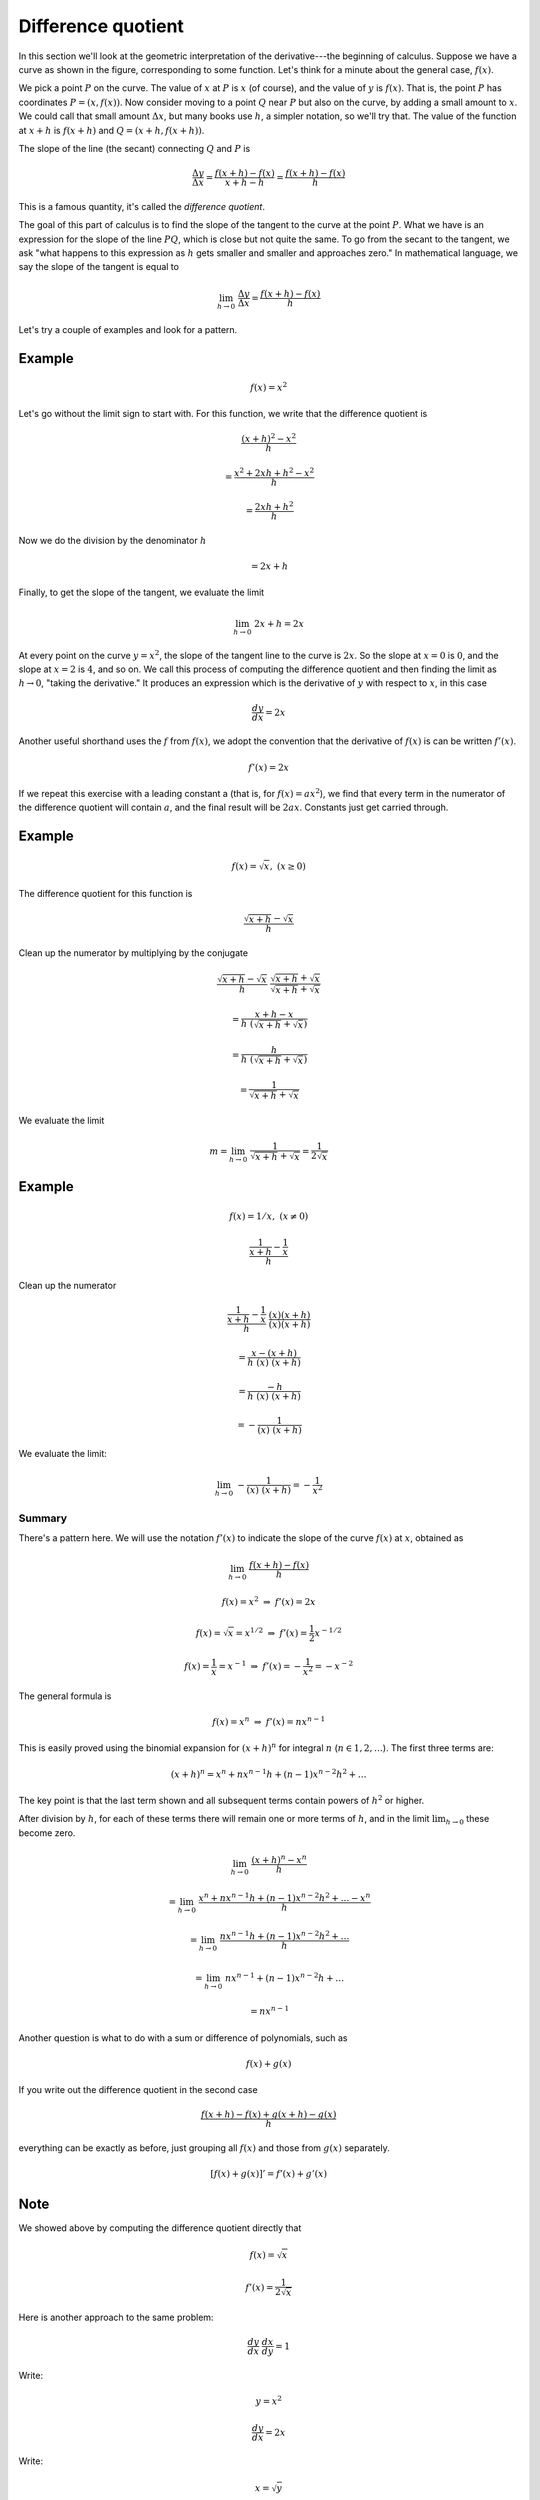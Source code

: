 .. _diff_quotient:

###################
Difference quotient
###################

In this section we'll look at the geometric interpretation of the derivative---the beginning of calculus.  Suppose we have a curve as shown in the figure, corresponding to some function.  Let's think for a minute about the general case, :math:`f(x)`.

.. image:: /figs/diff_quotient.png
   :scale: 50 %

We pick a point :math:`P` on the curve.  The value of :math:`x` at :math:`P` is :math:`x` (of course), and the value of :math:`y` is :math:`f(x)`.  That is, the point :math:`P` has coordinates :math:`P=(x,f(x))`.  Now consider moving to a point :math:`Q` near :math:`P` but also on the curve, by adding a small amount to :math:`x`.  We could call that small amount :math:`\Delta x`, but many books use :math:`h`, a simpler notation, so we'll try that.  The value of the function at :math:`x+h` is :math:`f(x+h)` and :math:`Q=(x+h,f(x+h))`.

The slope of the line (the secant) connecting :math:`Q` and :math:`P` is

.. math::

    \frac{\Delta y}{\Delta x} = \frac{f(x+h) - f(x)}{x + h - h} = \frac{f(x+h) - f(x)}{h}

This is a famous quantity, it's called the *difference quotient*.

The goal of this part of calculus is to find the slope of the tangent to the curve at the point :math:`P`.  What we have is an expression for the slope of the line :math:`PQ`, which is close but not quite the same.  To go from the secant to the tangent, we ask "what happens to this expression as :math:`h` gets smaller and smaller and approaches zero."  In mathematical language, we say the slope of the tangent is equal to

.. math::

    \lim_{h \to 0} \ \frac{\Delta y}{\Delta x} = \frac{f(x+h) - f(x)}{h}

Let's try a couple of examples and look for a pattern.

+++++++
Example
+++++++ 

.. math::

    f(x)=x^2

Let's go without the limit sign to start with.  For this function, we write that the difference quotient is

.. math::

    \frac{(x+h)^2 - x^2}{h}

    = \frac{x^2 + 2xh + h^2 - x^2}{h}

    = \frac{2xh + h^2}{h}

Now we do the division by the denominator :math:`h`

.. math::

    = 2x + h
    
Finally, to get the slope of the tangent, we evaluate the limit

.. math::

    \lim_{h \to 0} \  2x + h = 2x

At every point on the curve :math:`y=x^2`, the slope of the tangent line to the curve is :math:`2x`.  So the slope at :math:`x=0` is :math:`0`, and the slope at :math:`x=2` is :math:`4`, and so on. We call this process of computing the difference quotient and then finding the limit as :math:`h \to 0`, "taking the derivative."  It produces an expression which is the derivative of :math:`y` with respect to :math:`x`, in this case

.. math::

    \frac{dy}{dx} = 2x

Another useful shorthand uses the :math:`f` from :math:`f(x)`, we adopt the convention that the derivative of :math:`f(x)` is can be written :math:`f'(x)`.

.. math::

    f'(x) = 2x

If we repeat this exercise with a leading constant a (that is, for :math:`f(x) = ax^2`), we find that every term in the numerator of the difference quotient will contain :math:`a`, and the final result will be :math:`2ax`.  Constants just get carried through.

+++++++
Example
+++++++

.. math::

    f(x)=\sqrt{x}, \ \ (x \ge 0)

The difference quotient for this function is

.. math::

    \frac{\sqrt{x+h} - \sqrt{x}}{h}

Clean up the numerator by multiplying by the conjugate

.. math::

    \frac{\sqrt{x+h} - \sqrt{x}}{h} \ \  \frac{\sqrt{x+h} + \sqrt{x}}{\sqrt{x+h} + \sqrt{x}}

    = \frac{x + h - x}{h \ (\sqrt{x+h} + \sqrt{x})}

    = \frac{h}{h \ (\sqrt{x+h} + \sqrt{x}) }

    = \frac{1}{\sqrt{x+h} + \sqrt{x}}

We evaluate the limit

.. math::

    m = \lim_{h \to 0} \  \frac{1}{\sqrt{x+h} + \sqrt{x}} = \frac{1}{2\sqrt{x}}

+++++++
Example
+++++++

.. math::

    f(x)=1/x, \ \ (x \ne 0)

.. math::

    \frac {  \frac{1}{x+h} - \frac{1}{x}  }  {h}

Clean up the numerator

.. math::

    \frac {  \frac{1}{x+h} - \frac{1}{x}  }  {h} \ \  \frac{(x)(x+h)}{(x)(x+h)}

    = \frac {x - (x+h)}  {h\ (x) \ (x+h)}

    = \frac {-h}  {h\ (x) \ (x+h)}

    = -\frac {1}  {(x) \ (x+h)}

We evaluate the limit:

.. math::

    \lim_{h \to 0} \  -\frac {1}  {(x) \ (x+h)} = - \frac{1}{x^2}

=======
Summary
=======

There's a pattern here.  We will use the notation :math:`f'(x)` to indicate the slope of the curve :math:`f(x)` at :math:`x`, obtained as

.. math::

    \lim_{h \to 0} \ \frac{f(x+h) - f(x)}{h}

    f(x) = x^2 \ \ \Rightarrow \ \  f'(x) = 2x

    f(x) = \sqrt{x} = x^{1/2}\ \ \Rightarrow \ \  f'(x) = \frac{1}{2}x^{-1/2}

    f(x) = \frac{1}{x} = x^{-1} \ \ \Rightarrow \ \  f'(x) = -\frac{1}{x^2} = -x^{-2}

The general formula is

.. math::

    f(x) = x^n \ \ \Rightarrow \ \  f'(x) = nx^{n-1}

This is easily proved using the binomial expansion for :math:`(x + h)^n` for integral :math:`n` (:math:`n \in 1,2, \dots`).  The first three terms are:

.. math::

    (x + h)^n = x^n + n x^{n-1} h + (n-1)x^{n-2} h^2 + \dots

The key point is that the last term shown and all subsequent terms contain powers of :math:`h^2` or higher.  

After division by :math:`h`, for each of these terms there will remain one or more terms of :math:`h`, and in the limit :math:`\lim_{h \to 0}` these become zero.

.. math::

    \lim_{h \to 0} \ \frac{(x+h)^n - x^n}{h}
    
    = \lim_{h \to 0} \ \frac{x^n + n x^{n-1} h + (n-1)x^{n-2} h^2 + \dots - x^n}{h}
    
    = \lim_{h \to 0} \ \frac{n x^{n-1} h + (n-1)x^{n-2} h^2 + \dots}{h}

    = \lim_{h \to 0} \ n x^{n-1} + (n-1)x^{n-2} h + \dots
    
    = n x^{n-1}

Another question is what to do with a sum or difference of polynomials, such as 

.. math::

    f(x) + g(x)

If you write out the difference quotient in the second case

.. math::

    \frac{ f(x+h) - f(x) + g(x+h) - g(x)}{h}

everything can be exactly as before, just grouping all :math:`f(x)` and those from :math:`g(x)` separately. 

.. math::

    [f(x) + g(x)]' = f'(x) + g'(x)

++++
Note
++++

We showed above by computing the difference quotient directly that

.. math::

    f(x) = \sqrt{x}
    
    f'(x) = \frac{1}{2\sqrt{x}}

Here is another approach to the same problem:

.. math::

    \frac{dy}{dx} \ \frac{dx}{dy} = 1
    
Write:

.. math::
    
    y = x^2
    
    \frac{dy}{dx} = 2x
    
Write:

.. math::

    x = \sqrt{y}
    
    \frac{dy}{dx} \ \frac{dx}{dy} = 1
    
    2 x \ \frac{dx}{dy} = 1
    
    \frac{dx}{dy} = \frac{1}{2x} =\frac{1}{2 \sqrt{y}}

Here, just remember that in the last part, :math:`y` is the *independent* variable, so if we switch back to our usual notation we have:

.. math::

    \frac{dy}{dx} =\frac{1}{2 \sqrt{x}}

